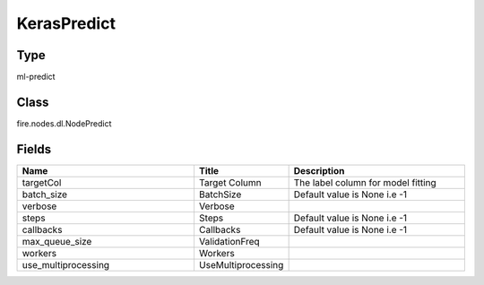 KerasPredict
=========== 



Type
--------- 

ml-predict

Class
--------- 

fire.nodes.dl.NodePredict

Fields
--------- 

.. list-table::
      :widths: 10 5 10
      :header-rows: 1

      * - Name
        - Title
        - Description
      * - targetCol
        - Target Column
        - The label column for model fitting
      * - batch_size
        - BatchSize
        - Default value is None i.e -1
      * - verbose
        - Verbose
        - 
      * - steps
        - Steps
        - Default value is None i.e -1
      * - callbacks
        - Callbacks
        - Default value is None i.e -1
      * - max_queue_size
        - ValidationFreq
        - 
      * - workers
        - Workers
        - 
      * - use_multiprocessing
        - UseMultiprocessing
        - 





